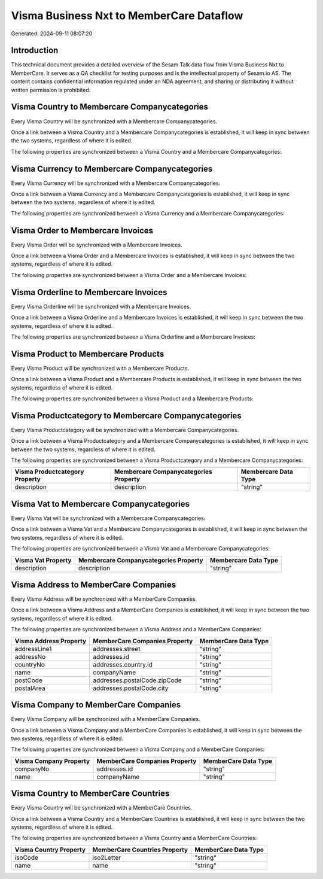 =========================================
Visma Business Nxt to MemberCare Dataflow
=========================================

Generated: 2024-09-11 08:07:20

Introduction
------------

This technical document provides a detailed overview of the Sesam Talk data flow from Visma Business Nxt to MemberCare. It serves as a QA checklist for testing purposes and is the intellectual property of Sesam.io AS. The content contains confidential information regulated under an NDA agreement, and sharing or distributing it without written permission is prohibited.

Visma Country to Membercare Companycategories
---------------------------------------------
Every Visma Country will be synchronized with a Membercare Companycategories.

Once a link between a Visma Country and a Membercare Companycategories is established, it will keep in sync between the two systems, regardless of where it is edited.

The following properties are synchronized between a Visma Country and a Membercare Companycategories:

.. list-table::
   :header-rows: 1

   * - Visma Country Property
     - Membercare Companycategories Property
     - Membercare Data Type


Visma Currency to Membercare Companycategories
----------------------------------------------
Every Visma Currency will be synchronized with a Membercare Companycategories.

Once a link between a Visma Currency and a Membercare Companycategories is established, it will keep in sync between the two systems, regardless of where it is edited.

The following properties are synchronized between a Visma Currency and a Membercare Companycategories:

.. list-table::
   :header-rows: 1

   * - Visma Currency Property
     - Membercare Companycategories Property
     - Membercare Data Type


Visma Order to Membercare Invoices
----------------------------------
Every Visma Order will be synchronized with a Membercare Invoices.

Once a link between a Visma Order and a Membercare Invoices is established, it will keep in sync between the two systems, regardless of where it is edited.

The following properties are synchronized between a Visma Order and a Membercare Invoices:

.. list-table::
   :header-rows: 1

   * - Visma Order Property
     - Membercare Invoices Property
     - Membercare Data Type


Visma Orderline to Membercare Invoices
--------------------------------------
Every Visma Orderline will be synchronized with a Membercare Invoices.

Once a link between a Visma Orderline and a Membercare Invoices is established, it will keep in sync between the two systems, regardless of where it is edited.

The following properties are synchronized between a Visma Orderline and a Membercare Invoices:

.. list-table::
   :header-rows: 1

   * - Visma Orderline Property
     - Membercare Invoices Property
     - Membercare Data Type


Visma Product to Membercare Products
------------------------------------
Every Visma Product will be synchronized with a Membercare Products.

Once a link between a Visma Product and a Membercare Products is established, it will keep in sync between the two systems, regardless of where it is edited.

The following properties are synchronized between a Visma Product and a Membercare Products:

.. list-table::
   :header-rows: 1

   * - Visma Product Property
     - Membercare Products Property
     - Membercare Data Type


Visma Productcategory to Membercare Companycategories
-----------------------------------------------------
Every Visma Productcategory will be synchronized with a Membercare Companycategories.

Once a link between a Visma Productcategory and a Membercare Companycategories is established, it will keep in sync between the two systems, regardless of where it is edited.

The following properties are synchronized between a Visma Productcategory and a Membercare Companycategories:

.. list-table::
   :header-rows: 1

   * - Visma Productcategory Property
     - Membercare Companycategories Property
     - Membercare Data Type
   * - description
     - description
     - "string"


Visma Vat to Membercare Companycategories
-----------------------------------------
Every Visma Vat will be synchronized with a Membercare Companycategories.

Once a link between a Visma Vat and a Membercare Companycategories is established, it will keep in sync between the two systems, regardless of where it is edited.

The following properties are synchronized between a Visma Vat and a Membercare Companycategories:

.. list-table::
   :header-rows: 1

   * - Visma Vat Property
     - Membercare Companycategories Property
     - Membercare Data Type
   * - description
     - description
     - "string"


Visma Address to MemberCare Companies
-------------------------------------
Every Visma Address will be synchronized with a MemberCare Companies.

Once a link between a Visma Address and a MemberCare Companies is established, it will keep in sync between the two systems, regardless of where it is edited.

The following properties are synchronized between a Visma Address and a MemberCare Companies:

.. list-table::
   :header-rows: 1

   * - Visma Address Property
     - MemberCare Companies Property
     - MemberCare Data Type
   * - addressLine1
     - addresses.street
     - "string"
   * - addressNo
     - addresses.id
     - "string"
   * - countryNo
     - addresses.country.id
     - "string"
   * - name
     - companyName
     - "string"
   * - postCode
     - addresses.postalCode.zipCode
     - "string"
   * - postalArea
     - addresses.postalCode.city
     - "string"


Visma Company to MemberCare Companies
-------------------------------------
Every Visma Company will be synchronized with a MemberCare Companies.

Once a link between a Visma Company and a MemberCare Companies is established, it will keep in sync between the two systems, regardless of where it is edited.

The following properties are synchronized between a Visma Company and a MemberCare Companies:

.. list-table::
   :header-rows: 1

   * - Visma Company Property
     - MemberCare Companies Property
     - MemberCare Data Type
   * - companyNo
     - addresses.id
     - "string"
   * - name
     - companyName
     - "string"


Visma Country to MemberCare Countries
-------------------------------------
Every Visma Country will be synchronized with a MemberCare Countries.

Once a link between a Visma Country and a MemberCare Countries is established, it will keep in sync between the two systems, regardless of where it is edited.

The following properties are synchronized between a Visma Country and a MemberCare Countries:

.. list-table::
   :header-rows: 1

   * - Visma Country Property
     - MemberCare Countries Property
     - MemberCare Data Type
   * - isoCode
     - iso2Letter
     - "string"
   * - name
     - name
     - "string"

